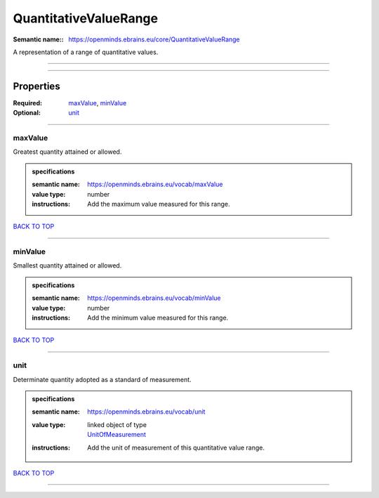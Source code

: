 ######################
QuantitativeValueRange
######################

:Semantic name:: https://openminds.ebrains.eu/core/QuantitativeValueRange

A representation of a range of quantitative values.


------------

------------

Properties
##########

:Required: `maxValue <maxValue_heading_>`_, `minValue <minValue_heading_>`_
:Optional: `unit <unit_heading_>`_

------------

.. _maxValue_heading:

********
maxValue
********

Greatest quantity attained or allowed.

.. admonition:: specifications

   :semantic name: https://openminds.ebrains.eu/vocab/maxValue
   :value type: number
   :instructions: Add the maximum value measured for this range.

`BACK TO TOP <QuantitativeValueRange_>`_

------------

.. _minValue_heading:

********
minValue
********

Smallest quantity attained or allowed.

.. admonition:: specifications

   :semantic name: https://openminds.ebrains.eu/vocab/minValue
   :value type: number
   :instructions: Add the minimum value measured for this range.

`BACK TO TOP <QuantitativeValueRange_>`_

------------

.. _unit_heading:

****
unit
****

Determinate quantity adopted as a standard of measurement.

.. admonition:: specifications

   :semantic name: https://openminds.ebrains.eu/vocab/unit
   :value type: | linked object of type
                | `UnitOfMeasurement <https://openminds-documentation.readthedocs.io/en/v2.0/specifications/controlledTerms/unitOfMeasurement.html>`_
   :instructions: Add the unit of measurement of this quantitative value range.

`BACK TO TOP <QuantitativeValueRange_>`_

------------

